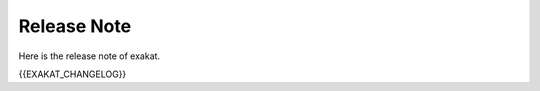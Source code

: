 .. Changelog:

Release Note
===============


Here is the release note of exakat. 

{{EXAKAT_CHANGELOG}}